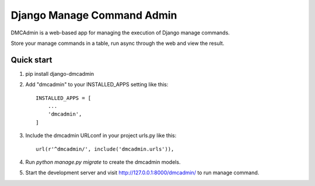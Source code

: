 ===========================
Django Manage Command Admin
===========================

DMCAdmin is a web-based app for managing the execution of Django manage commands.

Store your manage commands in a table, run async through the web and view the result.

Quick start
-----------

1. pip install django-dmcadmin

2. Add "dmcadmin" to your INSTALLED_APPS setting like this::

    INSTALLED_APPS = [
        ...
        'dmcadmin',
    ]

3. Include the dmcadmin URLconf in your project urls.py like this::

    url(r'^dmcadmin/', include('dmcadmin.urls')),

4. Run `python manage.py migrate` to create the dmcadmin models.

5. Start the development server and visit http://127.0.0.1:8000/dmcadmin/
   to run manage command.
